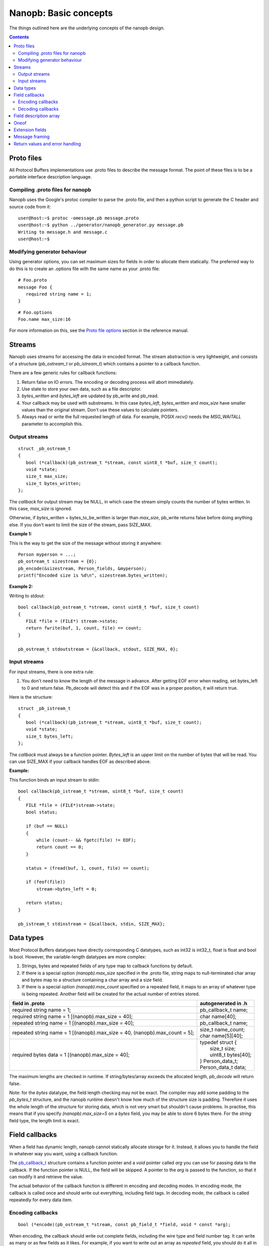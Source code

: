 ======================
Nanopb: Basic concepts
======================

.. include :: menu.rst

The things outlined here are the underlying concepts of the nanopb design.

.. contents::

Proto files
===========
All Protocol Buffers implementations use .proto files to describe the message
format. The point of these files is to be a portable interface description
language.

Compiling .proto files for nanopb
---------------------------------
Nanopb uses the Google's protoc compiler to parse the .proto file, and then a
python script to generate the C header and source code from it::

    user@host:~$ protoc -omessage.pb message.proto
    user@host:~$ python ../generator/nanopb_generator.py message.pb
    Writing to message.h and message.c
    user@host:~$

Modifying generator behaviour
-----------------------------
Using generator options, you can set maximum sizes for fields in order to
allocate them statically. The preferred way to do this is to create an .options
file with the same name as your .proto file::

   # Foo.proto
   message Foo {
      required string name = 1;
   }

::

   # Foo.options
   Foo.name max_size:16

For more information on this, see the `Proto file options`_ section in the
reference manual.

.. _`Proto file options`: reference.html#proto-file-options

Streams
=======

Nanopb uses streams for accessing the data in encoded format.
The stream abstraction is very lightweight, and consists of a structure (*pb_ostream_t* or *pb_istream_t*) which contains a pointer to a callback function.

There are a few generic rules for callback functions:

#) Return false on IO errors. The encoding or decoding process will abort immediately.
#) Use state to store your own data, such as a file descriptor.
#) *bytes_written* and *bytes_left* are updated by pb_write and pb_read.
#) Your callback may be used with substreams. In this case *bytes_left*, *bytes_written* and *max_size* have smaller values than the original stream. Don't use these values to calculate pointers.
#) Always read or write the full requested length of data. For example, POSIX *recv()* needs the *MSG_WAITALL* parameter to accomplish this.

Output streams
--------------

::

 struct _pb_ostream_t
 {
    bool (*callback)(pb_ostream_t *stream, const uint8_t *buf, size_t count);
    void *state;
    size_t max_size;
    size_t bytes_written;
 };

The *callback* for output stream may be NULL, in which case the stream simply counts the number of bytes written. In this case, *max_size* is ignored.

Otherwise, if *bytes_written* + bytes_to_be_written is larger than *max_size*, pb_write returns false before doing anything else. If you don't want to limit the size of the stream, pass SIZE_MAX.
 
**Example 1:**

This is the way to get the size of the message without storing it anywhere::

 Person myperson = ...;
 pb_ostream_t sizestream = {0};
 pb_encode(&sizestream, Person_fields, &myperson);
 printf("Encoded size is %d\n", sizestream.bytes_written);

**Example 2:**

Writing to stdout::

 bool callback(pb_ostream_t *stream, const uint8_t *buf, size_t count)
 {
    FILE *file = (FILE*) stream->state;
    return fwrite(buf, 1, count, file) == count;
 }
 
 pb_ostream_t stdoutstream = {&callback, stdout, SIZE_MAX, 0};

Input streams
-------------
For input streams, there is one extra rule:

#) You don't need to know the length of the message in advance. After getting EOF error when reading, set bytes_left to 0 and return false. Pb_decode will detect this and if the EOF was in a proper position, it will return true.

Here is the structure::

 struct _pb_istream_t
 {
    bool (*callback)(pb_istream_t *stream, uint8_t *buf, size_t count);
    void *state;
    size_t bytes_left;
 };

The *callback* must always be a function pointer. *Bytes_left* is an upper limit on the number of bytes that will be read. You can use SIZE_MAX if your callback handles EOF as described above.

**Example:**

This function binds an input stream to stdin:

:: 

 bool callback(pb_istream_t *stream, uint8_t *buf, size_t count)
 {
    FILE *file = (FILE*)stream->state;
    bool status;
    
    if (buf == NULL)
    {
        while (count-- && fgetc(file) != EOF);
        return count == 0;
    }
    
    status = (fread(buf, 1, count, file) == count);
    
    if (feof(file))
        stream->bytes_left = 0;
    
    return status;
 }
 
 pb_istream_t stdinstream = {&callback, stdin, SIZE_MAX};

Data types
==========

Most Protocol Buffers datatypes have directly corresponding C datatypes, such as int32 is int32_t, float is float and bool is bool. However, the variable-length datatypes are more complex:

1) Strings, bytes and repeated fields of any type map to callback functions by default.
2) If there is a special option *(nanopb).max_size* specified in the .proto file, string maps to null-terminated char array and bytes map to a structure containing a char array and a size field.
3) If there is a special option *(nanopb).max_count* specified on a repeated field, it maps to an array of whatever type is being repeated. Another field will be created for the actual number of entries stored.

=============================================================================== =======================
      field in .proto                                                           autogenerated in .h
=============================================================================== =======================
required string name = 1;                                                       pb_callback_t name;
required string name = 1 [(nanopb).max_size = 40];                              char name[40];
repeated string name = 1 [(nanopb).max_size = 40];                              pb_callback_t name;
repeated string name = 1 [(nanopb).max_size = 40, (nanopb).max_count = 5];      | size_t name_count;
                                                                                | char name[5][40];
required bytes data = 1 [(nanopb).max_size = 40];                               | typedef struct {
                                                                                |    size_t size;
                                                                                |    uint8_t bytes[40];
                                                                                | } Person_data_t;
                                                                                | Person_data_t data;
=============================================================================== =======================

The maximum lengths are checked in runtime. If string/bytes/array exceeds the allocated length, *pb_decode* will return false.

Note: for the *bytes* datatype, the field length checking may not be exact.
The compiler may add some padding to the *pb_bytes_t* structure, and the nanopb runtime doesn't know how much of the structure size is padding. Therefore it uses the whole length of the structure for storing data, which is not very smart but shouldn't cause problems. In practise, this means that if you specify *(nanopb).max_size=5* on a *bytes* field, you may be able to store 6 bytes there. For the *string* field type, the length limit is exact.

Field callbacks
===============
When a field has dynamic length, nanopb cannot statically allocate storage for it. Instead, it allows you to handle the field in whatever way you want, using a callback function.

The `pb_callback_t`_ structure contains a function pointer and a *void* pointer called *arg* you can use for passing data to the callback. If the function pointer is NULL, the field will be skipped. A pointer to the *arg* is passed to the function, so that it can modify it and retrieve the value.

The actual behavior of the callback function is different in encoding and decoding modes. In encoding mode, the callback is called once and should write out everything, including field tags. In decoding mode, the callback is called repeatedly for every data item.

.. _`pb_callback_t`: reference.html#pb-callback-t

Encoding callbacks
------------------
::

    bool (*encode)(pb_ostream_t *stream, const pb_field_t *field, void * const *arg);

When encoding, the callback should write out complete fields, including the wire type and field number tag. It can write as many or as few fields as it likes. For example, if you want to write out an array as *repeated* field, you should do it all in a single call.

Usually you can use `pb_encode_tag_for_field`_ to encode the wire type and tag number of the field. However, if you want to encode a repeated field as a packed array, you must call `pb_encode_tag`_ instead to specify a wire type of *PB_WT_STRING*.

If the callback is used in a submessage, it will be called multiple times during a single call to `pb_encode`_. In this case, it must produce the same amount of data every time. If the callback is directly in the main message, it is called only once.

.. _`pb_encode`: reference.html#pb-encode
.. _`pb_encode_tag_for_field`: reference.html#pb-encode-tag-for-field
.. _`pb_encode_tag`: reference.html#pb-encode-tag

This callback writes out a dynamically sized string::

    bool write_string(pb_ostream_t *stream, const pb_field_t *field, void * const *arg)
    {
        char *str = get_string_from_somewhere();
        if (!pb_encode_tag_for_field(stream, field))
            return false;
        
        return pb_encode_string(stream, (uint8_t*)str, strlen(str));
    }

Decoding callbacks
------------------
::

    bool (*decode)(pb_istream_t *stream, const pb_field_t *field, void **arg);

When decoding, the callback receives a length-limited substring that reads the contents of a single field. The field tag has already been read. For *string* and *bytes*, the length value has already been parsed, and is available at *stream->bytes_left*.

The callback will be called multiple times for repeated fields. For packed fields, you can either read multiple values until the stream ends, or leave it to `pb_decode`_ to call your function over and over until all values have been read.

.. _`pb_decode`: reference.html#pb-decode

This callback reads multiple integers and prints them::

    bool read_ints(pb_istream_t *stream, const pb_field_t *field, void **arg)
    {
        while (stream->bytes_left)
        {
            uint64_t value;
            if (!pb_decode_varint(stream, &value))
                return false;
            printf("%lld\n", value);
        }
        return true;
    }

Field description array
=======================

For using the *pb_encode* and *pb_decode* functions, you need an array of pb_field_t constants describing the structure you wish to encode. This description is usually autogenerated from .proto file.

For example this submessage in the Person.proto file::

 message Person {
    message PhoneNumber {
        required string number = 1 [(nanopb).max_size = 40];
        optional PhoneType type = 2 [default = HOME];
    }
 }

generates this field description array for the structure *Person_PhoneNumber*::

 const pb_field_t Person_PhoneNumber_fields[3] = {
    PB_FIELD(  1, STRING  , REQUIRED, STATIC, Person_PhoneNumber, number, number, 0),
    PB_FIELD(  2, ENUM    , OPTIONAL, STATIC, Person_PhoneNumber, type, number, &Person_PhoneNumber_type_default),
    PB_LAST_FIELD
 };

Oneof
=====
Protocol Buffers supports `oneof`_ sections. Here is an example of ``oneof`` usage::

 message MsgType1 {
     required int32 value = 1;
 }

 message MsgType2 {
     required bool value = 1;
 }
 
 message MsgType3 {
     required int32 value1 = 1;
     required int32 value2 = 2;
 } 
 
 message MyMessage {
     required uint32 uid = 1;
     required uint32 pid = 2;
     required uint32 utime = 3;
 
     oneof payload {
         MsgType1 msg1 = 4;
         MsgType2 msg2 = 5;
         MsgType3 msg3 = 6;
     }
 }

Nanopb will generate ``payload`` as a C union and add an additional field ``which_payload``::

  typedef struct _MyMessage {
    uint32_t uid;
    uint32_t pid;
    uint32_t utime;
    pb_size_t which_payload;
    union {
        MsgType1 msg1;
        MsgType2 msg2;
        MsgType3 msg3;
    } payload;
  /* @@protoc_insertion_point(struct:MyMessage) */
  } MyMessage;

``which_payload`` indicates which of the ``oneof`` fields is actually set. 
The user is expected to set the filed manually using the correct field tag::

  MyMessage msg = MyMessage_init_zero;
  msg.payload.msg2.value = true;
  msg.which_payload = MyMessage_msg2_tag;

Notice that neither ``which_payload`` field nor the unused fileds in ``payload``
will consume any space in the resulting encoded message.

.. _`oneof`: https://developers.google.com/protocol-buffers/docs/reference/proto2-spec#oneof_and_oneof_field

Extension fields
================
Protocol Buffers supports a concept of `extension fields`_, which are
additional fields to a message, but defined outside the actual message.
The definition can even be in a completely separate .proto file.

The base message is declared as extensible by keyword *extensions* in
the .proto file::

 message MyMessage {
     .. fields ..
     extensions 100 to 199;
 }

For each extensible message, *nanopb_generator.py* declares an additional
callback field called *extensions*. The field and associated datatype
*pb_extension_t* forms a linked list of handlers. When an unknown field is
encountered, the decoder calls each handler in turn until either one of them
handles the field, or the list is exhausted.

The actual extensions are declared using the *extend* keyword in the .proto,
and are in the global namespace::

 extend MyMessage {
     optional int32 myextension = 100;
 }

For each extension, *nanopb_generator.py* creates a constant of type
*pb_extension_type_t*. To link together the base message and the extension,
you have to:

1. Allocate storage for your field, matching the datatype in the .proto.
   For example, for a *int32* field, you need a *int32_t* variable to store
   the value.
2. Create a *pb_extension_t* constant, with pointers to your variable and
   to the generated *pb_extension_type_t*.
3. Set the *message.extensions* pointer to point to the *pb_extension_t*.

An example of this is available in *tests/test_encode_extensions.c* and
*tests/test_decode_extensions.c*.

.. _`extension fields`: https://developers.google.com/protocol-buffers/docs/proto#extensions

Message framing
===============
Protocol Buffers does not specify a method of framing the messages for transmission.
This is something that must be provided by the library user, as there is no one-size-fits-all
solution. Typical needs for a framing format are to:

1. Encode the message length.
2. Encode the message type.
3. Perform any synchronization and error checking that may be needed depending on application.

For example UDP packets already fullfill all the requirements, and TCP streams typically only
need a way to identify the message length and type. Lower level interfaces such as serial ports
may need a more robust frame format, such as HDLC (high-level data link control).

Nanopb provides a few helpers to facilitate implementing framing formats:

1. Functions *pb_encode_delimited* and *pb_decode_delimited* prefix the message data with a varint-encoded length.
2. Union messages and oneofs are supported in order to implement top-level container messages.
3. Message IDs can be specified using the *(nanopb_msgopt).msgid* option and can then be accessed from the header.

Return values and error handling
================================

Most functions in nanopb return bool: *true* means success, *false* means failure. There is also some support for error messages for debugging purposes: the error messages go in *stream->errmsg*.

The error messages help in guessing what is the underlying cause of the error. The most common error conditions are:

1) Running out of memory, i.e. stack overflow.
2) Invalid field descriptors (would usually mean a bug in the generator).
3) IO errors in your own stream callbacks.
4) Errors that happen in your callback functions.
5) Exceeding the max_size or bytes_left of a stream.
6) Exceeding the max_size of a string or array field
7) Invalid protocol buffers binary message.

